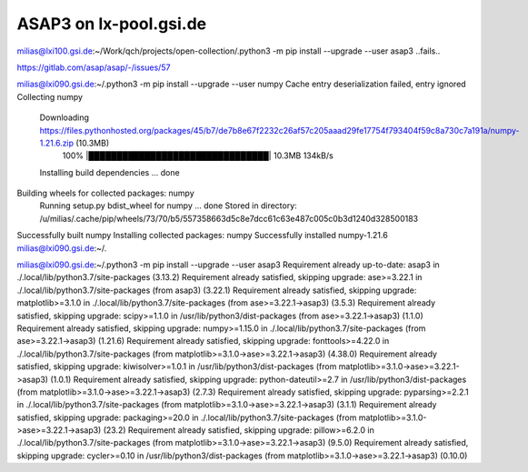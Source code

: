 =====================
ASAP3 on lx-pool.gsi.de
=====================

milias@lxi100.gsi.de:~/Work/qch/projects/open-collection/.python3 -m pip install --upgrade --user asap3
..fails..

https://gitlab.com/asap/asap/-/issues/57

milias@lxi090.gsi.de:~/.python3 -m pip install --upgrade --user numpy
Cache entry deserialization failed, entry ignored
Collecting numpy
  Downloading https://files.pythonhosted.org/packages/45/b7/de7b8e67f2232c26af57c205aaad29fe17754f793404f59c8a730c7a191a/numpy-1.21.6.zip (10.3MB)
    100% |████████████████████████████████| 10.3MB 134kB/s
  Installing build dependencies ... done
Building wheels for collected packages: numpy
  Running setup.py bdist_wheel for numpy ... done
  Stored in directory: /u/milias/.cache/pip/wheels/73/70/b5/557358663d5c8e7dcc61c63e487c005c0b3d1240d328500183
Successfully built numpy
Installing collected packages: numpy
Successfully installed numpy-1.21.6
milias@lxi090.gsi.de:~/.


milias@lxi090.gsi.de:~/.python3 -m pip install --upgrade --user asap3
Requirement already up-to-date: asap3 in ./.local/lib/python3.7/site-packages (3.13.2)
Requirement already satisfied, skipping upgrade: ase>=3.22.1 in ./.local/lib/python3.7/site-packages (from asap3) (3.22.1)
Requirement already satisfied, skipping upgrade: matplotlib>=3.1.0 in ./.local/lib/python3.7/site-packages (from ase>=3.22.1->asap3) (3.5.3)
Requirement already satisfied, skipping upgrade: scipy>=1.1.0 in /usr/lib/python3/dist-packages (from ase>=3.22.1->asap3) (1.1.0)
Requirement already satisfied, skipping upgrade: numpy>=1.15.0 in ./.local/lib/python3.7/site-packages (from ase>=3.22.1->asap3) (1.21.6)
Requirement already satisfied, skipping upgrade: fonttools>=4.22.0 in ./.local/lib/python3.7/site-packages (from matplotlib>=3.1.0->ase>=3.22.1->asap3) (4.38.0)
Requirement already satisfied, skipping upgrade: kiwisolver>=1.0.1 in /usr/lib/python3/dist-packages (from matplotlib>=3.1.0->ase>=3.22.1->asap3) (1.0.1)
Requirement already satisfied, skipping upgrade: python-dateutil>=2.7 in /usr/lib/python3/dist-packages (from matplotlib>=3.1.0->ase>=3.22.1->asap3) (2.7.3)
Requirement already satisfied, skipping upgrade: pyparsing>=2.2.1 in ./.local/lib/python3.7/site-packages (from matplotlib>=3.1.0->ase>=3.22.1->asap3) (3.1.1)
Requirement already satisfied, skipping upgrade: packaging>=20.0 in ./.local/lib/python3.7/site-packages (from matplotlib>=3.1.0->ase>=3.22.1->asap3) (23.2)
Requirement already satisfied, skipping upgrade: pillow>=6.2.0 in ./.local/lib/python3.7/site-packages (from matplotlib>=3.1.0->ase>=3.22.1->asap3) (9.5.0)
Requirement already satisfied, skipping upgrade: cycler>=0.10 in /usr/lib/python3/dist-packages (from matplotlib>=3.1.0->ase>=3.22.1->asap3) (0.10.0)




